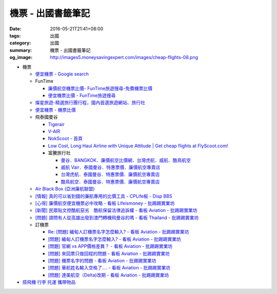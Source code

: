 機票 - 出國書籤筆記
###################

:date: 2016-05-21T21:41+08:00
:tags: 出國
:category: 出國
:summary: 機票 - 出國書籤筆記
:og_image: http://images5.moneysavingexpert.com/images/cheap-flights-08.png


- 機票

  * `便宜機票 - Google search <https://www.google.com/search?q=%E4%BE%BF%E5%AE%9C%E6%A9%9F%E7%A5%A8>`_
  * FunTime

    - `廉價航空機票比價- FunTime旅遊搜尋-免費機票比價 <http://www.funtime.com.tw/airline/>`_
    - `便宜機票比價 - FunTime旅遊搜尋 <http://www.funtime.com.tw/oveticket/>`_

  * `燦星旅遊-精選旅行團行程，國內首選旅遊網站、旅行社 <http://www.startravel.com.tw/>`_
  * `便宜機票 - 機票比價  <http://www.backpackers.com.tw/forum/airfare.php>`_
  * 飛泰國曼谷

    - `Tigerair <http://www.tigerair.com/tw/zh/>`_
    - `V-AIR <https://www.flyvair.com/>`_
    - `NokScoot - 首頁 <http://www.nokscoot.com/tw/>`_
    - `Low Cost, Long Haul Airline with Unique Attitude | Get cheap flights at FlyScoot.com! <http://www.flyscoot.com/index.php/zhtw/?skipmobile=1>`_
    - 富騰旅行社

      * `曼谷．BANGKOK．廉價航空比價網．台灣虎航．威航．酷鳥航空 <http://www.ftour.com.tw/bangkok.htm>`_
      * `威航 Vair．泰國曼谷．特惠票價．廉價航空專賣店 <http://www.ftour.com.tw/f-bkk-zv.htm>`_
      * `台灣虎航．泰國曼谷．特惠票價．廉價航空專賣店 <http://www.ftour.com.tw/f-bkk-it.htm>`_
      * `酷鳥航空．泰國曼谷．特惠票價．廉價航空專賣店 <http://www.ftour.com.tw/f-bkk-xw.htm>`_

  * `Air Black Box (亞洲廉航聯盟) <http://www.airblackbox.com/>`_
  * `[情報] 真的可以省到錢的廉航專用的比價工具 - CPLife板 - Disp BBS <http://disp.cc/b/733-9odn>`_
  * `[心得] 廉價航空便宜機票必中攻略 - 看板 Lifeismoney - 批踢踢實業坊 <https://www.ptt.cc/bbs/Lifeismoney/M.1463822343.A.65F.html>`_
  * `[新聞] 民眾貼文控酷航惡劣　酷航保留法律追訴權 - 看板 Aviation - 批踢踢實業坊 <https://www.ptt.cc/bbs/Aviation/M.1464839939.A.994.html>`_
  * `[問題] 請問有人從高雄出發到澳門轉機飛曼谷的嗎 - 看板 Thailand - 批踢踢實業坊 <https://www.ptt.cc/bbs/Thailand/M.1460114764.A.D86.html>`_

  * 訂機票

    - `Re: [問題] 緬甸人訂機票名字怎麼輸入? - 看板 Aviation - 批踢踢實業坊 <https://www.ptt.cc/bbs/Aviation/M.1463376090.A.594.html>`_
    - `[問題] 緬甸人訂機票名字怎麼輸入? - 看板 Aviation - 批踢踢實業坊 <https://www.ptt.cc/bbs/Aviation/M.1463370775.A.B06.html>`_
    - `[問題] 官網 vs APP價格差異？ - 看板 Aviation - 批踢踢實業坊 <https://www.ptt.cc/bbs/Aviation/M.1463750495.A.1C8.html>`_
    - `[問題] 來回票只做回程的問題 - 看板 Aviation - 批踢踢實業坊 <https://www.ptt.cc/bbs/Aviation/M.1463761977.A.899.html>`_
    - `[問題] 機票名字的問題 - 看板 Aviation - 批踢踢實業坊 <https://www.ptt.cc/bbs/Aviation/M.1464184913.A.761.html>`_
    - `[問題] 華航姓名輸入空格了.... - 看板 Aviation - 批踢踢實業坊 <https://www.ptt.cc/bbs/Aviation/M.1464258655.A.6C1.html>`_
    - `[問題] 達美航空（Delta)改期 - 看板 Aviation - 批踢踢實業坊 <https://www.ptt.cc/bbs/Aviation/M.1464388201.A.D99.html>`_

- `搭飛機 行李 托運 攜帶物品 <{filename}flight-baggage-my-notes-for-go-abroad%zh.rst>`_
